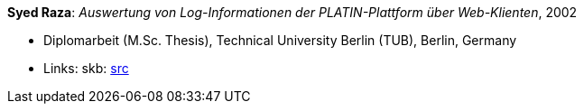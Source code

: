 *Syed Raza*: _Auswertung von Log-Informationen der PLATIN-Plattform über Web-Klienten_, 2002

* Diplomarbeit (M.Sc. Thesis), Technical University Berlin (TUB), Berlin, Germany
* Links:
    skb: link:https://github.com/vdmeer/skb/tree/master/library/thesis/master/2000/raza-syed-2002.adoc[src]

